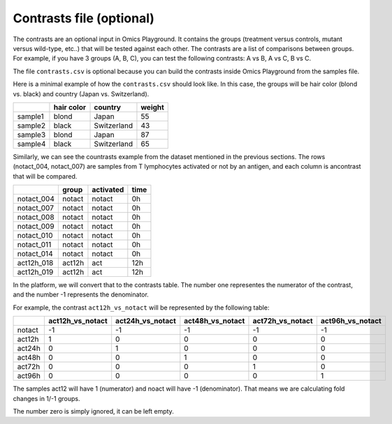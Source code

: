 .. _contrasts:

Contrasts file (optional)
================================================================================

The contrasts are an optional input in Omics Playground. It contains 
the groups (treatment versus controls, mutant versus wild-type, etc..) 
that will be tested against each other. The contrasts are a list of 
comparisons between groups. For example, if you have 3 groups (A, B, C), you 
can test the following contrasts: A vs B, A vs C, B vs C.

The file ``contrasts.csv`` is optional because you can build 
the contrasts inside Omics Playground from the samples file.

Here is a minimal example of how the  ``contrasts.csv`` should look like. In this case, the groups 
will be hair color (blond vs. black) and country (Japan vs. Switzerland).

+---------+------------+-------------+--------+
|         | hair color |   country   | weight |
+=========+============+=============+========+
| sample1 |   blond    |    Japan    |   55   |
+---------+------------+-------------+--------+
| sample2 |   black    | Switzerland |   43   |
+---------+------------+-------------+--------+
| sample3 |   blond    |     Japan   |   87   |
+---------+------------+-------------+--------+
| sample4 |   black    | Switzerland |   65   |
+---------+------------+-------------+--------+

Similarly, we can see the countrasts example from the dataset mentioned in the previous sections. The rows (notact_004,  notact_007) are samples from T lymphocytes activated or not by an antigen, and each column is ancontrast that will be compared.

+------------+--------+-----------+-------+
|            | group  | activated | time  |
+============+========+===========+=======+
| notact_004 | notact |  notact   |  0h   |
+------------+--------+-----------+-------+
| notact_007 | notact |  notact   |  0h   |
+------------+--------+-----------+-------+
| notact_008 | notact |  notact   |  0h   |
+------------+--------+-----------+-------+
| notact_009 | notact |  notact   |  0h   |
+------------+--------+-----------+-------+
| notact_010 | notact |  notact   |  0h   |
+------------+--------+-----------+-------+
| notact_011 | notact |  notact   |  0h   |
+------------+--------+-----------+-------+
| notact_014 | notact |  notact   |  0h   |
+------------+--------+-----------+-------+
| act12h_018 | act12h |    act    | 12h   |
+------------+--------+-----------+-------+
| act12h_019 | act12h |    act    | 12h   |
+------------+--------+-----------+-------+


In the platform, we will convert that to the contrasts table. The number 
one representes the numerator of the contrast, and the number -1 represents the denominator.

For example, the contrast ``act12h_vs_notact`` will be represented by the following table:


+--------+------------------+------------------+------------------+------------------+-------------------+
|        | act12h_vs_notact | act24h_vs_notact | act48h_vs_notact | act72h_vs_notact | act96h_vs_notact  |
+========+==================+==================+==================+==================+===================+
| notact |        -1        |        -1        |        -1        |        -1        |        -1         |
+--------+------------------+------------------+------------------+------------------+-------------------+
| act12h |        1         |        0         |        0         |        0         |        0          |
+--------+------------------+------------------+------------------+------------------+-------------------+
| act24h |        0         |        1         |        0         |        0         |        0          |
+--------+------------------+------------------+------------------+------------------+-------------------+
| act48h |        0         |        0         |        1         |        0         |        0          |
+--------+------------------+------------------+------------------+------------------+-------------------+
| act72h |        0         |        0         |        0         |        1         |        0          |
+--------+------------------+------------------+------------------+------------------+-------------------+
| act96h |        0         |        0         |        0         |        0         |        1          |
+--------+------------------+------------------+------------------+------------------+-------------------+

The samples act12 will have 1 (numerator) and noact will have -1 (denominator). That means we are calculating fold changes in 1/-1 groups. 

The number zero is simply ignored, it can be left empty.

..
    There is one more input contrast, a short version with -1, 1, but I cannot find any example anywhere

.. seealso::
    If you are familiar with R, you can think of the contrasts file as a data.frame object. The samples file from the study above can be accessed by installing playbase ``devtools::install_github("bigomics/playbase")`` and running ``playbase::CONTRASTS``.
